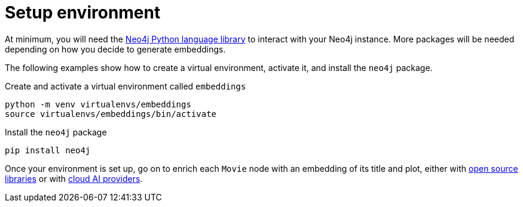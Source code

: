 = Setup environment

At minimum, you will need the link:https://neo4j.com/docs/python-manual/current/[Neo4j Python language library] to interact with your Neo4j instance.
More packages will be needed depending on how you decide to generate embeddings.

The following examples show how to create a virtual environment, activate it, and install the `neo4j` package.

.Create and activate a virtual environment called `embeddings`
[source, shell]
----
python -m venv virtualenvs/embeddings
source virtualenvs/embeddings/bin/activate
----

.Install the `neo4j` package
[source, shell]
----
pip install neo4j
----

Once your environment is set up, go on to enrich each `Movie` node with an embedding of its title and plot, either with xref:embeddings/sentence-transformer.adoc[open source libraries] or with xref:embeddings/external-providers.adoc[cloud AI providers].
